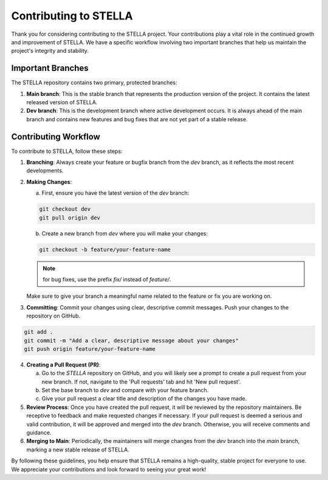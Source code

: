 Contributing to STELLA
======================

Thank you for considering contributing to the STELLA project. Your contributions play a vital role in the continued growth and improvement of STELLA. We have a specific workflow involving two important branches that help us maintain the project's integrity and stability.

Important Branches
------------------

The STELLA repository contains two primary, protected branches:

1. **Main branch**: This is the stable branch that represents the production version of the project. It contains the latest released version of STELLA.

2. **Dev branch**: This is the development branch where active development occurs. It is always ahead of the main branch and contains new features and bug fixes that are not yet part of a stable release.

Contributing Workflow
---------------------

To contribute to STELLA, follow these steps:

1. **Branching**: Always create your feature or bugfix branch from the `dev` branch, as it reflects the most recent developments.

2. **Making Changes**:

   a. First, ensure you have the latest version of the `dev` branch:

   .. code-block:: shell

      git checkout dev
      git pull origin dev

   b. Create a new branch from `dev` where you will make your changes:

   .. code-block:: shell

      git checkout -b feature/your-feature-name

   .. note::

      for bug fixes, use the prefix `fix/` instead of `feature/`.

   Make sure to give your branch a meaningful name related to the feature or fix you are working on.

3. **Committing**: Commit your changes using clear, descriptive commit messages. Push your changes to the repository on GitHub.

.. code-block:: shell

   git add .
   git commit -m "Add a clear, descriptive message about your changes"
   git push origin feature/your-feature-name

4. **Creating a Pull Request (PR)**:

   a. Go to the `STELLA` repository on GitHub, and you will likely see a prompt to create a pull request from your new branch. If not, navigate to the 'Pull requests' tab and hit 'New pull request'.

   b. Set the base branch to `dev` and compare with your feature branch.

   c. Give your pull request a clear title and description of the changes you have made.

5. **Review Process**: Once you have created the pull request, it will be reviewed by the repository maintainers. Be receptive to feedback and make requested changes if necessary. If your pull request is deemed a serious and valid contribution, it will be approved and merged into the `dev` branch. Otherwise, you will receive comments and guidance.

6. **Merging to Main**: Periodically, the maintainers will merge changes from the `dev` branch into the `main` branch, marking a new stable release of STELLA.

By following these guidelines, you help ensure that STELLA remains a high-quality, stable project for everyone to use. We appreciate your contributions and look forward to seeing your great work!
